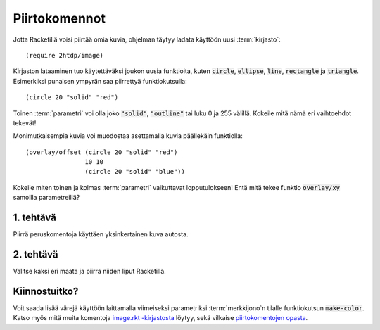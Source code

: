 Piirtokomennot
==============
Jotta Racketillä voisi piirtää omia kuvia, ohjelman täytyy
ladata käyttöön uusi :term:`kirjasto`::

    (require 2htdp/image)

Kirjaston lataaminen tuo käytettäväksi joukon uusia funktioita, kuten
:code:`circle`, :code:`ellipse`, :code:`line`, :code:`rectangle` ja :code:`triangle`.
Esimerkiksi punaisen ympyrän saa piirrettyä funktiokutsulla::

    (circle 20 "solid" "red")

.. image:: _static/circle-red.png

Toinen :term:`parametri` voi olla joko :code:`"solid"`, :code:`"outline"`
tai luku 0 ja 255 välillä.
Kokeile mitä nämä eri vaihtoehdot tekevät!

Monimutkaisempia kuvia voi muodostaa asettamalla kuvia päällekäin
funktiolla::

    (overlay/offset (circle 20 "solid" "red")
                    10 10
                    (circle 20 "solid" "blue"))

.. image:: _static/circle-red-blue.png

Kokeile miten toinen ja kolmas :term:`parametri` vaikuttavat lopputulokseen!
Entä mitä tekee funktio :code:`overlay/xy` samoilla parametreillä?


1. tehtävä
----------
Piirrä peruskomentoja käyttäen yksinkertainen kuva autosta.

.. todo:: Olisiko hyvä olla kuva esimerkkiautosta?

2. tehtävä
----------
Valitse kaksi eri maata ja piirrä niiden liput Racketillä.


Kiinnostuitko?
--------------

Voit saada lisää värejä käyttöön laittamalla viimeiseksi parametriksi
:term:`merkkijono`\n tilalle funktiokutsun :code:`make-color`.
Katso myös mitä muita komentoja `image.rkt -kirjastosta <http://docs.racket-lang.org/teachpack/2htdpimage.html>`_
löytyy, sekä vilkaise `piirtokomentojen opasta <http://docs.racket-lang.org/teachpack/2htdpimage-guide.html>`_.
